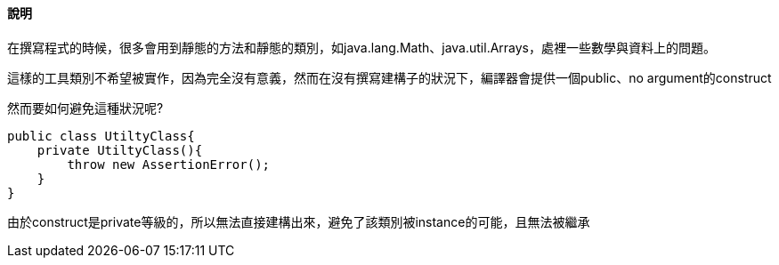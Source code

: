 ==== 說明

在撰寫程式的時候，很多會用到靜態的方法和靜態的類別，如java.lang.Math、java.util.Arrays，處裡一些數學與資料上的問題。

這樣的工具類別不希望被實作，因為完全沒有意義，然而在沒有撰寫建構子的狀況下，編譯器會提供一個public、no argument的construct

然而要如何避免這種狀況呢?

[source,java]
----

public class UtiltyClass{
    private UtiltyClass(){
        throw new AssertionError();
    }
}

----

由於construct是private等級的，所以無法直接建構出來，避免了該類別被instance的可能，且無法被繼承